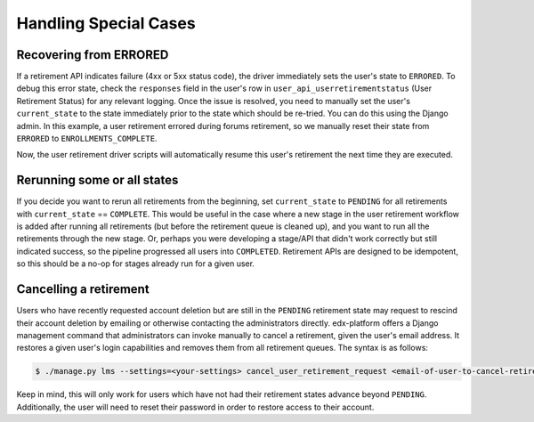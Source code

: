 .. _handling-special-cases:

######################
Handling Special Cases
######################

.. _recovering-from-errored:

Recovering from ERRORED
***********************

If a retirement API indicates failure (4xx or 5xx status code), the driver
immediately sets the user's state to ``ERRORED``.  To debug this error state,
check the ``responses`` field in the user's row in
``user_api_userretirementstatus`` (User Retirement Status) for any relevant
logging. Once the issue is resolved, you need to manually set the user's
``current_state`` to the state immediately prior to the state which should be
re-tried.  You can do this using the Django admin. In this example, a user
retirement errored during forums retirement, so we manually reset their state
from ``ERRORED`` to ``ENROLLMENTS_COMPLETE``.

.. graphviz::
    digraph G {
      //rankdir=LR;  // Rank Direction Left to Right
      ranksep = "0.3";

      edge[color=grey]

      node[fontname=Courier,fontsize=12,shape=box,group=main]
      { rank = same INIT[style=invis] PENDING }
      {
          edge[style=bold,color=black]
          INIT -> PENDING;
          "..."[shape=none]
          PENDING -> RETIRING_ENROLLMENTS -> ENROLLMENTS_COMPLETE -> RETIRING_FORUMS;
      }
      RETIRING_FORUMS -> FORUMS_COMPLETE -> "..." -> COMPLETE

      node[group=""];
      RETIRING_ENROLLMENTS -> ERRORED;
      RETIRING_FORUMS -> ERRORED[style=bold,color=black];
      PENDING -> ABORTED;

      subgraph cluster_terminal_states {
          label = "Terminal States";
          labelloc = b  // put label at bottom
          {rank = same ERRORED COMPLETE ABORTED}
      }

      ERRORED -> ENROLLMENTS_COMPLETE[style="bold,dashed",color=black,label=" via django\nadmin"]
    }

Now, the user retirement driver scripts will automatically resume this user's
retirement the next time they are executed.

Rerunning some or all states
*****************************

If you decide you want to rerun all retirements from the beginning, set
``current_state`` to ``PENDING`` for all retirements with ``current_state`` ==
``COMPLETE``.  This would be useful in the case where a new stage in the user
retirement workflow is added after running all retirements (but before the
retirement queue is cleaned up), and you want to run all the retirements
through the new stage.  Or, perhaps you were developing a stage/API that
didn't work correctly but still indicated success, so the pipeline progressed
all users into ``COMPLETED``.  Retirement APIs are designed to be idempotent,
so this should be a no-op for stages already run for a given user.

Cancelling a retirement
***********************

Users who have recently requested account deletion but are still in the
``PENDING`` retirement state may request to rescind their account deletion by
emailing or otherwise contacting the administrators directly.  edx-platform
offers a Django management command that administrators can invoke manually to
cancel a retirement, given the user's email address.  It restores a given
user's login capabilities and removes them from all retirement queues.  The
syntax is as follows:

.. code-block:: bash

   $ ./manage.py lms --settings=<your-settings> cancel_user_retirement_request <email-of-user-to-cancel-retirement>

Keep in mind, this will only work for users which have not had their retirement
states advance beyond ``PENDING``. Additionally, the user will need to reset
their password in order to restore access to their account.
